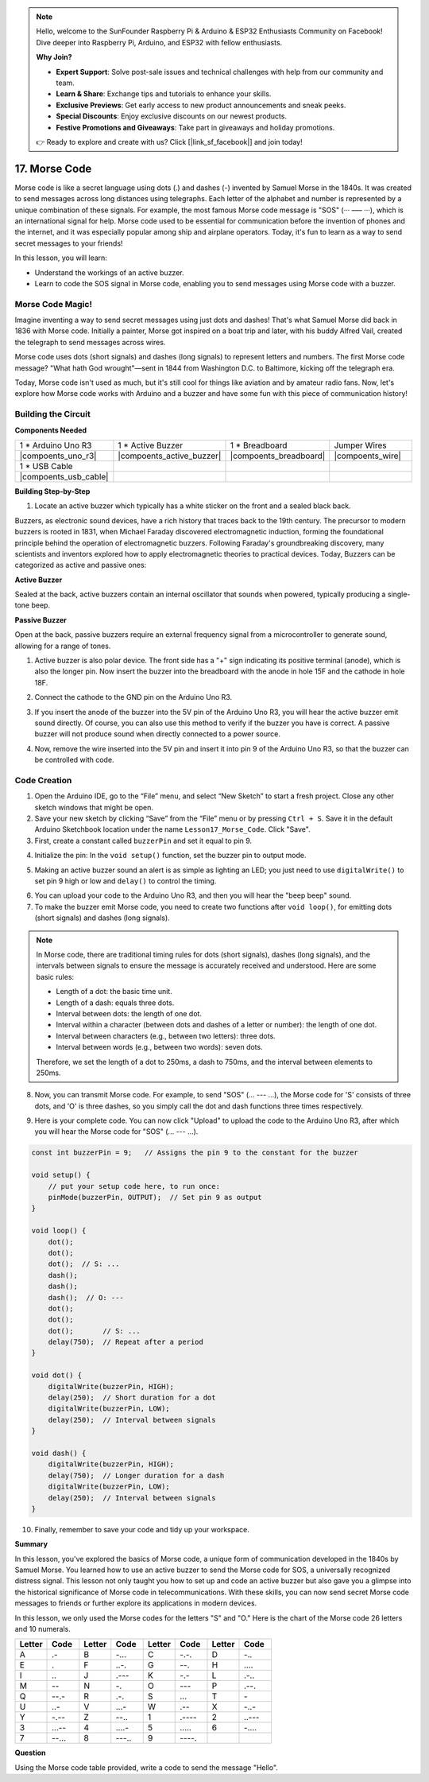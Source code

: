 .. note::

    Hello, welcome to the SunFounder Raspberry Pi & Arduino & ESP32 Enthusiasts Community on Facebook! Dive deeper into Raspberry Pi, Arduino, and ESP32 with fellow enthusiasts.

    **Why Join?**

    - **Expert Support**: Solve post-sale issues and technical challenges with help from our community and team.
    - **Learn & Share**: Exchange tips and tutorials to enhance your skills.
    - **Exclusive Previews**: Get early access to new product announcements and sneak peeks.
    - **Special Discounts**: Enjoy exclusive discounts on our newest products.
    - **Festive Promotions and Giveaways**: Take part in giveaways and holiday promotions.

    👉 Ready to explore and create with us? Click [|link_sf_facebook|] and join today!

17. Morse Code
========================

Morse code is like a secret language using dots (.) and dashes (-) invented by Samuel Morse in the 1840s. It was created to send messages across long distances using telegraphs. Each letter of the alphabet and number is represented by a unique combination of these signals. For example, the most famous Morse code message is "SOS" (··· ––– ···), which is an international signal for help. Morse code used to be essential for communication before the invention of phones and the internet, and it was especially popular among ship and airplane operators. Today, it's fun to learn as a way to send secret messages to your friends!

In this lesson, you will learn:

* Understand the workings of an active buzzer.
* Learn to code the SOS signal in Morse code, enabling you to send messages using Morse code with a buzzer.


Morse Code Magic!
-------------------

.. image:: img/7_morse.jpeg

Imagine inventing a way to send secret messages using just dots and dashes! That's what Samuel Morse did back in 1836 with Morse code. Initially a painter, Morse got inspired on a boat trip and later, with his buddy Alfred Vail, created the telegraph to send messages across wires.

Morse code uses dots (short signals) and dashes (long signals) to represent letters and numbers. The first Morse code message? "What hath God wrought"—sent in 1844 from Washington D.C. to Baltimore, kicking off the telegraph era.

Today, Morse code isn't used as much, but it's still cool for things like aviation and by amateur radio fans. Now, let's explore how Morse code works with Arduino and a buzzer and have some fun with this piece of communication history!


Building the Circuit
-----------------------

**Components Needed**

.. list-table:: 
   :widths: 25 25 25 25
   :header-rows: 0

   * - 1 * Arduino Uno R3
     - 1 * Active Buzzer
     - 1 * Breadboard
     - Jumper Wires
   * - |compoents_uno_r3| 
     - |compoents_active_buzzer| 
     - |compoents_breadboard| 
     - |compoents_wire| 
   * - 1 * USB Cable
     -
     - 
     - 
   * - |compoents_usb_cable| 
     -
     - 
     - 


**Building Step-by-Step**

1. Locate an active buzzer which typically has a white sticker on the front and a sealed black back.

.. image:: img/7_beep_2.png

Buzzers, as electronic sound devices, have a rich history that traces back to the 19th century. The precursor to modern buzzers is rooted in 1831, when Michael Faraday discovered electromagnetic induction, forming the foundational principle behind the operation of electromagnetic buzzers. Following Faraday's groundbreaking discovery, many scientists and inventors explored how to apply electromagnetic theories to practical devices. Today, Buzzers can be categorized as active and passive ones:

**Active Buzzer**

.. image:: img/7_beep_ac.png
    :width: 300
    :align: center

Sealed at the back, active buzzers contain an internal oscillator that sounds when powered, typically producing a single-tone beep.

**Passive Buzzer**

.. image:: img/7_beep_pa.png
    :width: 300
    :align: center

Open at the back, passive buzzers require an external frequency signal from a microcontroller to generate sound, allowing for a range of tones.

1. Active buzzer is also polar device. The front side has a "+" sign indicating its positive terminal (anode), which is also the longer pin. Now insert the buzzer into the breadboard with the anode in hole 15F and the cathode in hole 18F.

.. image:: img/16_morse_code_buzzer.png
    :width: 500
    :align: center

2. Connect the cathode to the GND pin on the Arduino Uno R3.

.. image:: img/16_morse_code_gnd.png
    :width: 500
    :align: center

3. If you insert the anode of the buzzer into the 5V pin of the Arduino Uno R3, you will hear the active buzzer emit sound directly. Of course, you can also use this method to verify if the buzzer you have is correct. A passive buzzer will not produce sound when directly connected to a power source.

.. image:: img/16_morse_code_5v.png
    :width: 500
    :align: center

4. Now, remove the wire inserted into the 5V pin and insert it into pin 9 of the Arduino Uno R3, so that the buzzer can be controlled with code.

.. image:: img/16_morse_code.png
    :width: 500
    :align: center



Code Creation
----------------
1. Open the Arduino IDE, go to the “File” menu, and select “New Sketch” to start a fresh project. Close any other sketch windows that might be open.
2. Save your new sketch by clicking “Save” from the “File” menu or by pressing ``Ctrl + S``. Save it in the default Arduino Sketchbook location under the name ``Lesson17_Morse_Code``. Click "Save".

3. First, create a constant called ``buzzerPin`` and set it equal to pin 9.

.. code-block:: Arduino
    :emphasize-lines: 1

    const int buzzerPin = 9;   // Assigns the pin 9 to the constant for the buzzer

    void setup() {
        // put your setup code here, to run once:
    }

4. Initialize the pin: In the ``void setup()`` function, set the buzzer pin to output mode.

.. code-block:: Arduino
    :emphasize-lines: 5

    const int buzzerPin = 9;   // Assigns the pin 9 to the constant for the buzzer

    void setup() {
        // put your setup code here, to run once:
        pinMode(buzzerPin, OUTPUT);  // Set pin 9 as output
    }

5. Making an active buzzer sound an alert is as simple as lighting an LED; you just need to use ``digitalWrite()`` to set pin 9 high or low and ``delay()`` to control the timing.

.. code-block:: Arduino
    :emphasize-lines: 10-13

    const int buzzerPin = 9;   // Assigns the pin 9 to the constant for the buzzer

    void setup() {
        // put your setup code here, to run once:
        pinMode(buzzerPin, OUTPUT);  // Set pin 9 as output
    }

    void loop() {
        // put your main code here, to run repeatedly:
        digitalWrite(buzzerPin, HIGH);  // Turn buzzer ON
        delay(250);                     // Beep duration: 250 milliseconds
        digitalWrite(buzzerPin, LOW);   // Turn buzzer OFF
        delay(250);                     // Interval between signals: 250 milliseconds
    }

6. You can upload your code to the Arduino Uno R3, and then you will hear the "beep beep" sound.


7. To make the buzzer emit Morse code, you need to create two functions after ``void loop()``, for emitting dots (short signals) and dashes (long signals).

.. note::

    In Morse code, there are traditional timing rules for dots (short signals), dashes (long signals), and the intervals between signals to ensure the message is accurately received and understood. Here are some basic rules:

    * Length of a dot: the basic time unit.
    * Length of a dash: equals three dots.
    * Interval between dots: the length of one dot.
    * Interval within a character (between dots and dashes of a letter or number): the length of one dot.
    * Interval between characters (e.g., between two letters): three dots.
    * Interval between words (e.g., between two words): seven dots.

    Therefore, we set the length of a dot to 250ms, a dash to 750ms, and the interval between elements to 250ms.

.. code-block:: Arduino
    :emphasize-lines: 9-14,16-21

    void loop() {
        // put your main code here, to run repeatedly:
        digitalWrite(buzzerPin, HIGH);  // Turn buzzer ON
        delay(250);                     // Beep duration: 250 milliseconds
        digitalWrite(buzzerPin, LOW);   // Turn buzzer OFF
        delay(250);                     // Interval between signals: 250 milliseconds
    }

    void dot() {
        digitalWrite(buzzerPin, HIGH);
        delay(250);  // Short duration for a dot
        digitalWrite(buzzerPin, LOW);
        delay(250);  // Interval between signals
    }

    void dash() {
        digitalWrite(buzzerPin, HIGH);
        delay(750);  // Longer duration for a dash
        digitalWrite(buzzerPin, LOW);
        delay(250);  // Interval between signals
    }

8. Now, you can transmit Morse code. For example, to send "SOS" (... --- ...), the Morse code for 'S' consists of three dots, and 'O' is three dashes, so you simply call the dot and dash functions three times respectively.

.. code-block:: Arduino
    :emphasize-lines: 2-11

    void loop() {
        dot();
        dot();
        dot();  // S: ...
        dash();
        dash();
        dash();  // O: ---
        dot();
        dot();
        dot();       // S: ...
        delay(750);  // Repeat after a period
    }

9. Here is your complete code. You can now click "Upload" to upload the code to the Arduino Uno R3, after which you will hear the Morse code for "SOS" (... --- ...).

.. code-block:: Arduino

    const int buzzerPin = 9;   // Assigns the pin 9 to the constant for the buzzer
    
    void setup() {
        // put your setup code here, to run once:
        pinMode(buzzerPin, OUTPUT);  // Set pin 9 as output
    }

    void loop() {
        dot();
        dot();
        dot();  // S: ...
        dash();
        dash();
        dash();  // O: ---
        dot();
        dot();
        dot();       // S: ...
        delay(750);  // Repeat after a period
    }

    void dot() {
        digitalWrite(buzzerPin, HIGH);
        delay(250);  // Short duration for a dot
        digitalWrite(buzzerPin, LOW);
        delay(250);  // Interval between signals
    }

    void dash() {
        digitalWrite(buzzerPin, HIGH);
        delay(750);  // Longer duration for a dash
        digitalWrite(buzzerPin, LOW);
        delay(250);  // Interval between signals
    }


10. Finally, remember to save your code and tidy up your workspace.


**Summary**

In this lesson, you've explored the basics of Morse code, a unique form of communication developed in the 1840s by Samuel Morse. You learned how to use an active buzzer to send the Morse code for SOS, a universally recognized distress signal. This lesson not only taught you how to set up and code an active buzzer but also gave you a glimpse into the historical significance of Morse code in telecommunications. With these skills, you can now send secret Morse code messages to friends or further explore its applications in modern devices.

In this lesson, we only used the Morse codes for the letters "S" and "O." Here is the chart of the Morse code 26 letters and 10 numerals.


.. list-table::
    :widths: 8 8 8 8 8 8 8 8
    :header-rows: 1

    * - Letter
      - Code
      - Letter
      - Code
      - Letter
      - Code
      - Letter
      - Code
    * - A
      - \.-
      - B
      - \-...
      - C
      - \-.\-.
      - D
      - \-..
    * - E
      - \.
      - F
      - \..-.
      - G
      - \-\-.
      - H
      - \....
    * - I
      - \..
      - J
      - \.\-\-\-
      - K
      - \-.-
      - L
      - \.-..
    * - M
      - \--
      - N
      - \-.
      - O
      - \-\-\-
      - P
      - \.-\-.
    * - Q
      - \-\-.-
      - R
      - \.-.
      - S
      - \...
      - T
      - \-
    * - U
      - \..-
      - V
      - \...-
      - W
      - \.-\-
      - X
      - \-..-
    * - Y
      - \-.-\-
      - Z
      - \-\-..
      - 1
      - \.\-\-\-\-
      - 2
      - \..\-\-\-
    * - 3
      - \...-\-
      - 4
      - \....-
      - 5
      - \.....
      - 6
      - \-....
    * - 7
      - \-\-...
      - 8
      - \-\-\-..
      - 9
      - \-\-\-\-.
      -
      -
  


**Question**

Using the Morse code table provided, write a code to send the message "Hello".


